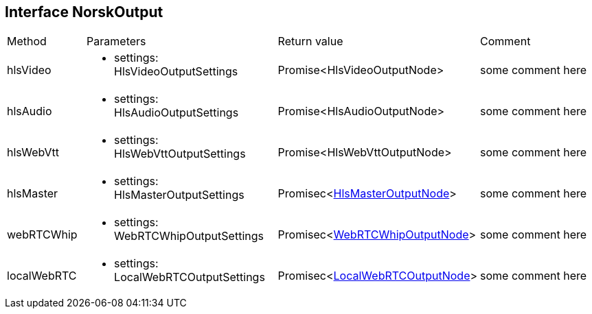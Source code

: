 == Interface NorskOutput
:table-caption!:
:example-caption!:
[cols="15%,35%, 15%, 35%"]
|===
|Method |Parameters |Return value |Comment
|hlsVideo a|
[unstyled]
* [yellow]#settings#: HlsVideoOutputSettings
|Promise<HlsVideoOutputNode> | some comment here
|hlsAudio a|
[unstyled]
* [yellow]#settings#: HlsAudioOutputSettings
|Promise<HlsAudioOutputNode> | some comment here
|hlsWebVtt a|
[unstyled]
* [yellow]#settings#: HlsWebVttOutputSettings
|Promise<HlsWebVttOutputNode> | some comment here
|hlsMaster a|
[unstyled]
* [yellow]#settings#: HlsMasterOutputSettings
|Promisec<xref:HlsMasterOutputNode.adoc[HlsMasterOutputNode]> | some comment here
|webRTCWhip a|
[unstyled]
* [yellow]#settings#: WebRTCWhipOutputSettings
|Promisec<xref:WebRTCWhipOutputNode.adoc[WebRTCWhipOutputNode]> | some comment here
|localWebRTC a|
[unstyled]
* [yellow]#settings#: LocalWebRTCOutputSettings
|Promisec<xref:LocalWebRTCOutputNode.adoc[LocalWebRTCOutputNode]> | some comment here
|===